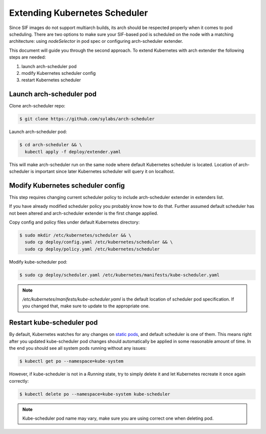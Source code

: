 .. _scheduler:

==============================
Extending Kubernetes Scheduler
==============================

Since SIF images do not support multiarch builds, its arch should be respected properly
when it comes to pod scheduling. There are two options to make sure your SIF-based pod is
scheduled on the node with a matching architecture: using `nodeSelector` in pod spec
or configuring arch-scheduler extender.

This document will guide you through the second approach.
To extend Kubernetes with arch extender the following steps are needed:

#. launch arch-scheduler pod
#. modify Kubernetes scheduler config
#. restart Kubernetes scheduler

Launch arch-scheduler pod
-------------------------

Clone arch-scheduler repo:

.. code-block:: bash

	$ git clone https://github.com/sylabs/arch-scheduler

Launch arch-scheduler pod:

.. code-block:: bash

	$ cd arch-scheduler && \
	  kubectl apply -f deploy/extender.yaml


This will make arch-scheduler run on the same node where default Kubernetes scheduler is located.
Location of arch-scheduler is important since later Kubernetes scheduler will query it on localhost.

Modify Kubernetes scheduler config
----------------------------------

This step requires changing current scheduler policy to include arch-scheduler extender in extenders list.

If you have already modified scheduler policy you probably know how to do that. Further assumed default
scheduler has not been altered and arch-scheduler extender is the first change applied.

Copy config and policy files under default Kubernetes directory:

.. code-block:: bash

	$ sudo mkdir /etc/kubernetes/scheduler && \
	  sudo cp deploy/config.yaml /etc/kubernetes/scheduler && \
	  sudo cp deploy/policy.yaml /etc/kubernetes/scheduler

Modify kube-scheduler pod:

.. code-block:: bash

	$ sudo cp deploy/scheduler.yaml /etc/kubernetes/manifests/kube-scheduler.yaml

.. note::

	`/etc/kubernetes/manifests/kube-scheduler.yaml` is the default location of
	scheduler pod specification. If you changed that, make sure to update to the appropriate one.

Restart kube-scheduler pod
---------------------------

By default, Kubernetes watches for any changes on
`static pods <https://kubernetes.io/docs/tasks/administer-cluster/static-pod/>`_, and default scheduler is one of them.
This means right after you updated kube-scheduler pod changes should automatically be applied in some
reasonable amount of time. In the end you should see all system pods running without any issues:

.. code-block:: bash

	$ kubectl get po --namespace=kube-system


However, if kube-scheduler is not in a `Running` state, try to simply delete it and let
Kubernetes recreate it once again correctly:

.. code-block:: bash

	$ kubectl delete po --namespace=kube-system kube-scheduler

.. note::

	Kube-scheduler pod name may vary, make sure you are using correct one when deleting pod.
